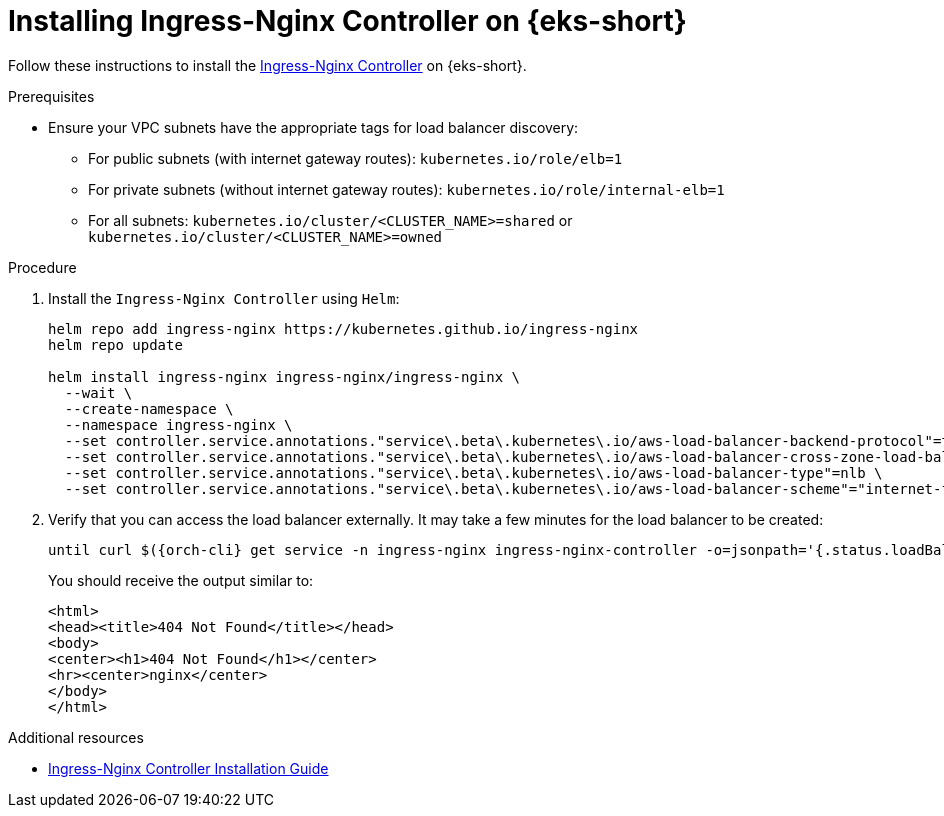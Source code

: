 // Module included in the following assemblies:
//
// installing-{prod-id-short}-on-amazon-elastic-kubernetes-service

[id="installing-ingress-nginx-controller-on-amazon-elastic-kubernetes-service"]
= Installing Ingress-Nginx Controller on {eks-short}

Follow these instructions to install the link:https://kubernetes.github.io/ingress-nginx/[Ingress-Nginx Controller] on {eks-short}.

.Prerequisites

* Ensure your VPC subnets have the appropriate tags for load balancer discovery:
** For public subnets (with internet gateway routes): `kubernetes.io/role/elb=1`
** For private subnets (without internet gateway routes): `kubernetes.io/role/internal-elb=1`
** For all subnets: `kubernetes.io/cluster/<CLUSTER_NAME>=shared` or `kubernetes.io/cluster/<CLUSTER_NAME>=owned`

.Procedure

. Install the `Ingress-Nginx Controller` using `Helm`:
+
[source,subs="attributes+"]
----
helm repo add ingress-nginx https://kubernetes.github.io/ingress-nginx
helm repo update

helm install ingress-nginx ingress-nginx/ingress-nginx \
  --wait \
  --create-namespace \
  --namespace ingress-nginx \
  --set controller.service.annotations."service\.beta\.kubernetes\.io/aws-load-balancer-backend-protocol"=tcp \
  --set controller.service.annotations."service\.beta\.kubernetes\.io/aws-load-balancer-cross-zone-load-balancing-enabled"="true" \
  --set controller.service.annotations."service\.beta\.kubernetes\.io/aws-load-balancer-type"=nlb \
  --set controller.service.annotations."service\.beta\.kubernetes\.io/aws-load-balancer-scheme"="internet-facing"
----

. Verify that you can access the load balancer externally.
It may take a few minutes for the load balancer to be created:
+
[source,subs="attributes+"]
----
until curl $({orch-cli} get service -n ingress-nginx ingress-nginx-controller -o=jsonpath='{.status.loadBalancer.ingress[0].hostname}'); do sleep 5s; done
----
You should receive the output similar to:
+
[source,html,subs="attributes+"]
----
<html>
<head><title>404 Not Found</title></head>
<body>
<center><h1>404 Not Found</h1></center>
<hr><center>nginx</center>
</body>
</html>
----

.Additional resources

* link:https://kubernetes.github.io/ingress-nginx/deploy/[Ingress-Nginx Controller Installation Guide]
